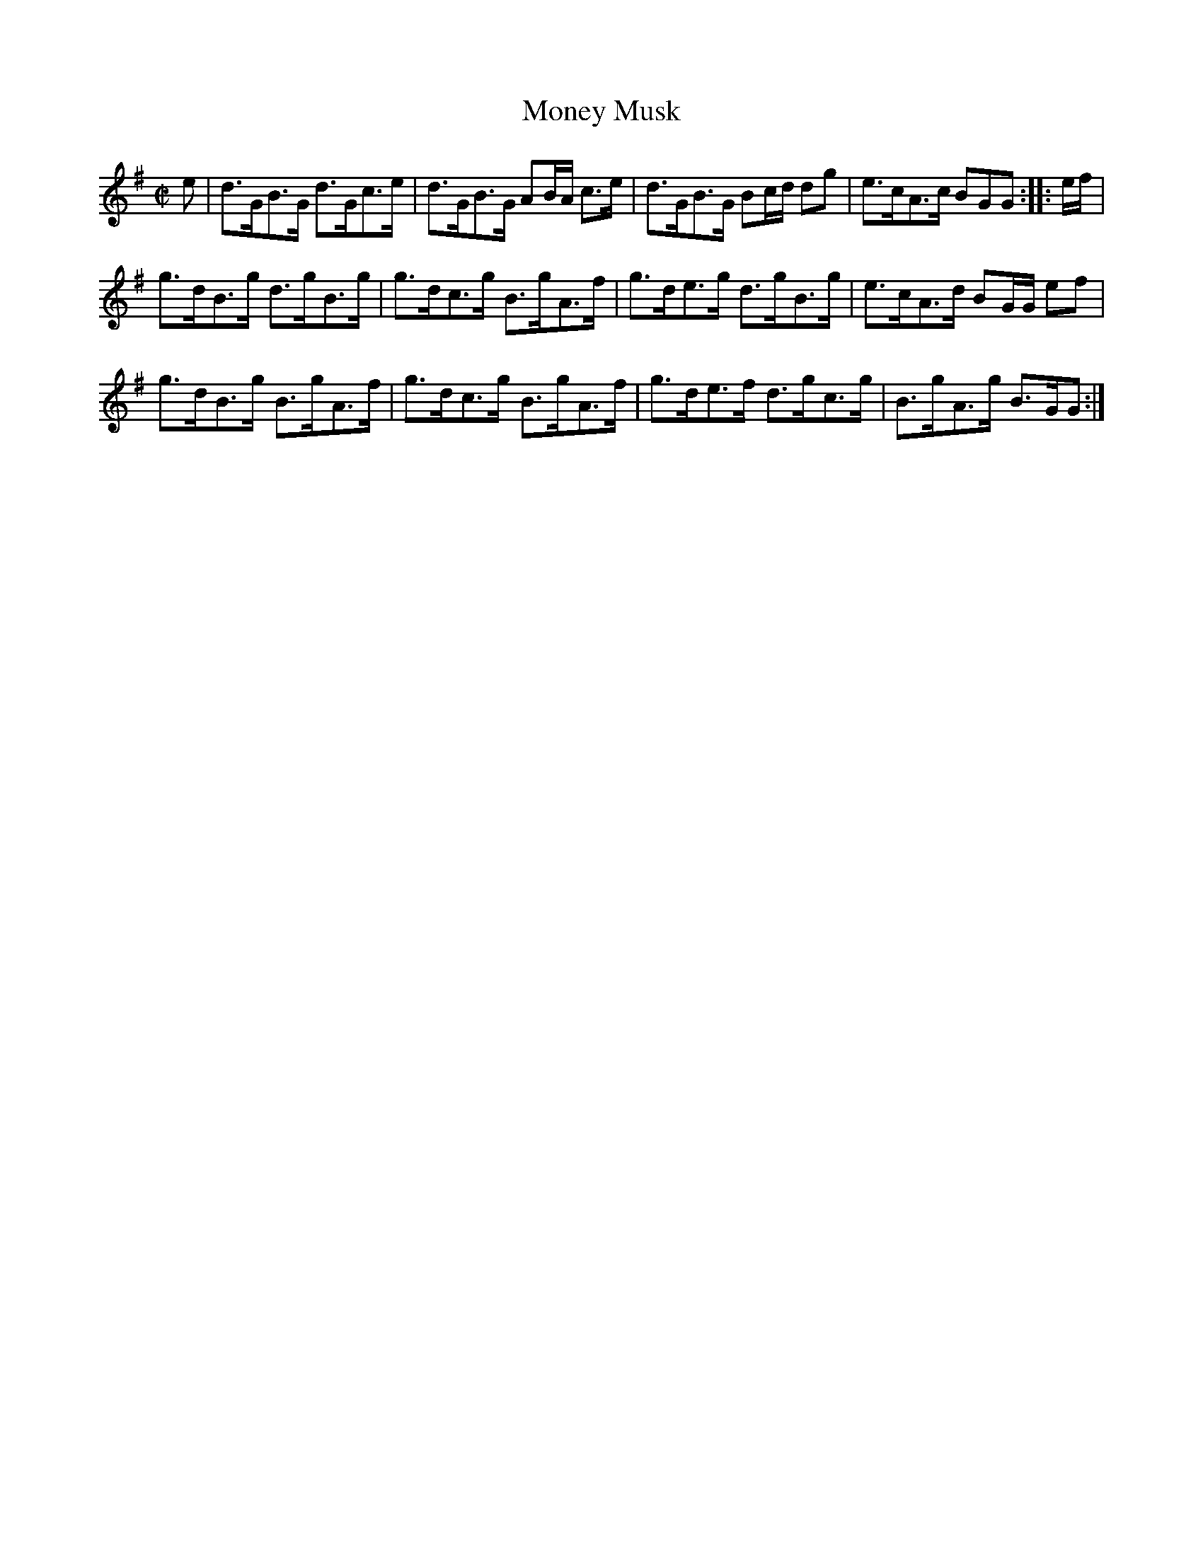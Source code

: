 X: 34
T: Money Musk
%R: strathspey
B: Urbani & Liston "A Selection of Scotch, English Irish, and Foreign Airs", Edinburgh 1800, p.14 #1
F: http://www.vwml.org/browse/browse-collections-dance-tune-books/browse-urbani1800
Z: 2014 John Chambers <jc:trillian.mit.edu>
M: C|
L: 1/8
K: G
e |\
d>GB>G d>Gc>e | d>GB>G AB/A/ c>e | d>GB>G Bc/d/ dg | e>cA>c BGG :: e/f/ |
g>dB>g d>gB>g | g>dc>g B>gA>f | g>de>g d>gB>g | e>cA>d BG/G/ ef |
g>dB>g B>gA>f | g>dc>g B>gA>f | g>de>f d>gc>g | B>gA>g B>GG :|

